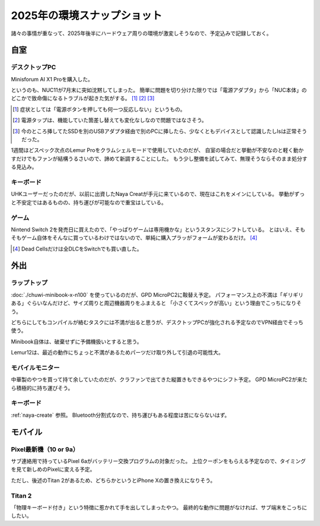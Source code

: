 ============================
2025年の環境スナップショット
============================

諸々の事情が重なって、2025年後半にハードウェア周りの環境が激変しそうなので、予定込みで記録しておく。

自室
====

デスクトップPC
--------------

Minisforum AI X1 Proを購入した。

というのも、NUC11が7月末に突如沈黙してしまった。
簡単に問題を切り分けた限りでは「電源アダプタ」から「NUC本体」のどこかで致命傷になるトラブルが起きた気がする。 [#]_ [#]_ [#]_

.. [#] 症状としては「電源ボタンを押しても何一つ反応しない」というもの。
.. [#] 電源タップは、機能していた箇差し替えても変化なしなので問題ではなさそう。
.. [#] 今のところ挿してたSSDを別のUSBアダプタ経由で別のPCに挿したら、少なくともデバイスとして認識したしlsは正常そうだった。

1週間ほどスペック次点のLemur Proをクラムシェルモードで使用していたのだが、
自室の場合だと挙動が不安なのと軽く動かすだけでもファンが結構うるさいので、諦めて新調することにした。
もう少し整備を試してみて、無理そうならそのまま処分する見込み。

.. _naya-create

キーボード
----------

UHKユーザーだったのだが、以前に出資したNaya Creatが手元に来ているので、現在はこれをメインにしている。
挙動がずっと不安定ではあるものの、持ち運びが可能なので重宝はしている。

ゲーム
------

Nintend Switch 2を発売日に買えたので、「やっぱりゲームは専用機かな」というスタンスにシフトしている。
とはいえ、そもそもゲーム自体をそんなに買っているわけではないので、単純に購入プラッがフォームが変わるだけ。 [#]_

.. [#] Dead Cellsだけは全DLCをSwitchでも買い直した。

外出
====

ラップトップ
------------

:doc:`./chuwi-minibook-x-n100` を使っているのだが、GPD MicroPC2に鞍替え予定。
パフォーマンス上の不満は「ギリギリある」ぐらいなんだけど、サイズ周りと周辺機器周りをふまえると
「小さくてスペックが高い」という理由でこっちになりそう。

どちらにしてもコンパイルが絡むタスクには不満が出ると思うが、デスクトップPCが強化される予定なのでVPN経由でそっち使う。

Minibook自体は、破棄せずに予備機扱いとすると思う。

Lemur12は、最近の動作にちょっと不満があるためパーツだけ取り外して引退の可能性大。

モバイルモニター
----------------

中華製のやつを買って持て余していたのだが、クラファンで出てきた縦置きもできるやつにシフト予定。
GPD MicroPC2が来たら積極的に持ち運びそう。

キーボード
----------

:ref:`naya-create` 参照。
Bluetooth分割式なので、持ち運びもある程度は苦にならないはず。

モバイル
========

Pixel最新機（10 or 9a）
-----------------------

サブ連絡用で持っているPixel 6aがバッテリー交換プログラムの対象だった。
上位クーポンをもらえる予定なので、タイミングを見て新しめのPixelに変える予定。

ただし、後述のTitan 2があるため、どちらかというとiPhone Xの置き換えになりそう。

Titan 2
-------

「物理キーボード付き」という特徴に惹かれて手を出してしまったやつ。
最終的な動作に問題がなければ、サブ端末をこっちにしたい。
